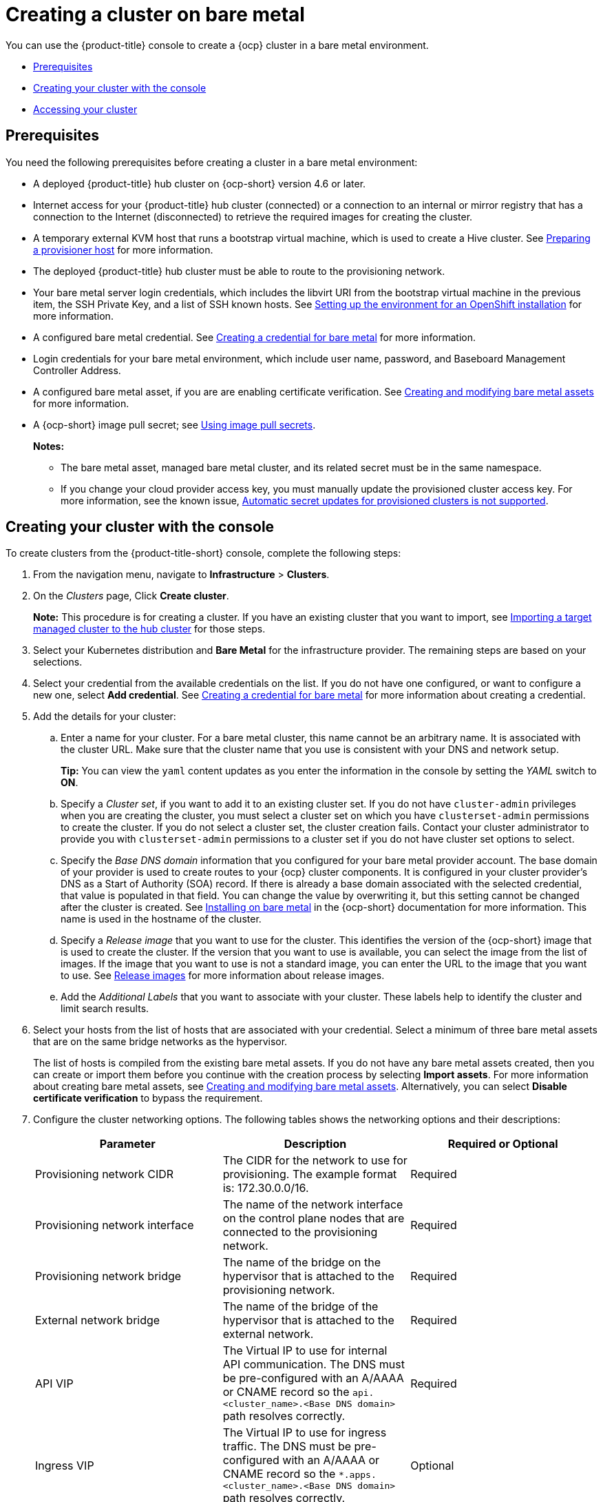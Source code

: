 [#creating-a-cluster-on-bare-metal]
= Creating a cluster on bare metal

You can use the {product-title} console to create a {ocp} cluster in a bare metal environment.

* <<bare-prerequisites,Prerequisites>>
* <<bare_creating-your-cluster-with-the-console,Creating your cluster with the console>>
* <<bare_accessing-your-cluster,Accessing your cluster>>

[#bare-prerequisites]
== Prerequisites

You need the following prerequisites before creating a cluster in a bare metal environment:

* A deployed {product-title} hub cluster on {ocp-short} version 4.6 or later.
* Internet access for your {product-title} hub cluster (connected) or a connection to an internal or mirror registry that has a connection to the Internet (disconnected) to retrieve the required images for creating the cluster.
* A temporary external KVM host that runs a bootstrap virtual machine, which is used to create a Hive cluster. See link:../credentials/credential_bare.adoc#bare-set-up-provisioner[Preparing a provisioner host] for more information.
* The deployed {product-title} hub cluster must be able to route to the provisioning network.
* Your bare metal server login credentials, which includes the libvirt URI from the bootstrap virtual machine in the previous item, the SSH Private Key, and a list of SSH known hosts. See  https://access.redhat.com/documentation/en-us/openshift_container_platform/4.9/html/installing/deploying-installer-provisioned-clusters-on-bare-metal#ipi-install-installation-workflow[Setting up the environment for an OpenShift installation] for more information.
* A configured bare metal credential. See link:../credentials/credential_bare.adoc#creating-a-credential-for-bare-metal[Creating a credential for bare metal] for more information.
* Login credentials for your bare metal environment, which include user name, password, and Baseboard Management Controller Address.
* A configured bare metal asset, if you are are enabling certificate verification. See xref:../clusters/bare_assets.adoc#creating-and-modifying-bare-metal-assets[Creating and modifying bare metal assets] for more information.
* A {ocp-short} image pull secret;
see https://access.redhat.com/documentation/en-us/openshift_container_platform/4.9/html/images/managing-images#using-image-pull-secrets[Using image pull secrets].
+
*Notes:*
+
** The bare metal asset, managed bare metal cluster, and its related secret must be in the same namespace.
+
** If you change your cloud provider access key, you must manually update the provisioned cluster access key. For more information, see the known issue, link:../release_notes/known_issues.adoc#automatic-secret-updates-for-provisioned-clusters-is-not-supported[Automatic secret updates for provisioned clusters is not supported].

[#bare_creating-your-cluster-with-the-console]
== Creating your cluster with the console

To create clusters from the {product-title-short} console, complete the following steps:

. From the navigation menu, navigate to *Infrastructure* > *Clusters*.
. On the _Clusters_ page, Click *Create cluster*.
+
*Note:* This procedure is for creating a cluster.
If you have an existing cluster that you want to import, see xref:../clusters/import.adoc#importing-a-target-managed-cluster-to-the-hub-cluster[Importing a target managed cluster to the hub cluster] for those steps.
. Select your Kubernetes distribution and *Bare Metal* for the infrastructure provider. The remaining steps are based on your selections.
. Select your credential from the available credentials on the list.
If you do not have one configured, or want to configure a new one, select *Add credential*. See link:../credentials/credential_bare.adoc#creating-a-credential-for-bare-metal[Creating a credential for bare metal] for more information about creating a credential.
. Add the details for your cluster:
.. Enter a name for your cluster. For a bare metal cluster, this name cannot be an arbitrary name. It is associated with the cluster URL. Make sure that the cluster name that you use is consistent with your DNS and network setup.
+
*Tip:* You can view the `yaml` content updates as you enter the information in the console by setting the _YAML_ switch to *ON*.
.. Specify a _Cluster set_, if you want to add it to an existing cluster set. If you do not have `cluster-admin` privileges when you are creating the cluster, you must select a cluster set on which you have `clusterset-admin` permissions to create the cluster. If you do not select a cluster set, the cluster creation fails. Contact your cluster administrator to provide you with `clusterset-admin` permissions to a cluster set if you do not have cluster set options to select.
.. Specify the _Base DNS domain_ information that you configured for your bare metal provider account. The base domain of your provider is used to create routes to your {ocp} cluster components. It is configured in your cluster provider's DNS as a Start of Authority (SOA) record. If there is already a base domain associated with the selected credential, that value is populated in that field. You can change the value by overwriting it, but this setting cannot be changed after the cluster is created.
See https://access.redhat.com/documentation/en-us/openshift_container_platform/4.9/html/installing/installing-on-bare-metal[Installing on bare metal] in the {ocp-short} documentation for more information. This name is used in the hostname of the cluster.
.. Specify a _Release image_ that you want to use for the cluster. This identifies the version of the {ocp-short} image that is used to create the cluster. If the version that you want to use is available, you can select the image from the list of images. If the image that you want to use is not a standard image, you can enter the URL to the image that you want to use. See xref:../clusters/release_images.adoc#release-images[Release images] for more information about release images.
.. Add the _Additional Labels_ that you want to associate with your cluster. These labels help to identify the cluster and limit search results.
. Select your hosts from the list of hosts that are associated with your credential. Select a minimum of three bare metal assets that are on the same bridge networks as the hypervisor.
+
The list of hosts is compiled from the existing bare metal assets. If you do not have any bare metal assets created, then you can create or import them before you continue with the creation process by selecting *Import assets*. For more information about creating bare metal assets, see xref:../clusters/bare_assets.adoc#creating-and-modifying-bare-metal-assets[Creating and modifying bare metal assets]. Alternatively, you can select *Disable certificate verification* to bypass the requirement.
. Configure the cluster networking options. The following tables shows the networking options and their descriptions:
+
|===
| Parameter | Description | Required or Optional

| Provisioning network CIDR | The CIDR for the network to use for provisioning. The example format is: 172.30.0.0/16. | Required
| Provisioning network interface | The name of the network interface on the control plane nodes that are connected to the provisioning network. | Required
| Provisioning network bridge | The name of the bridge on the hypervisor that is attached to the provisioning network. | Required
| External network bridge | The name of the bridge of the hypervisor that is attached to the external network. | Required
| API VIP | The Virtual IP to use for internal API communication. The DNS must be pre-configured with an A/AAAA or CNAME record so the `api.<cluster_name>.<Base DNS domain>` path resolves correctly. | Required
| Ingress VIP | The Virtual IP to use for ingress traffic. The DNS must be pre-configured with an A/AAAA or CNAME record so the `*.apps.<cluster_name>.<Base DNS domain>` path resolves correctly. | Optional
| Network type | The pod network provider plug-in to deploy. Only the OpenShiftSDN plug-in is supported on {ocp-short} 4.3. The OVNKubernetes plug-in is available as a technical preview on {ocp-short} versions 4.3, 4.4, and 4.5. It is generally available on {ocp-short} version 4.6, and later. OVNKubernetes must be used with IPv6. The default value is `OpenShiftSDN`. | Required
| Cluster network CIDR | A block of IP addresses from which pod IP addresses are allocated. The OpenShiftSDN network plug-in supports multiple cluster networks. The address blocks for multiple cluster networks must not overlap. Select address pools large enough to fit your anticipated workload. The default value is 10.128.0.0/14. | Required
| Network host prefix | The subnet prefix length to assign to each individual node. For example, if hostPrefix is set to 23, then each node is assigned a /23 subnet out of the given CIDR, allowing for 510 (2^(32-23)-2) pod IP addresses. The default is 23. | Required
| Service network CIDR | A block of IP addresses for services. OpenShiftSDN allows only one serviceNetwork block. The address must not overlap any other network block. The default value is 172.30.0.0/16. | Required
| Machine CIDR | A block of IP addresses used by the {ocp-short} hosts. The address block must not overlap any other network block. The default value is 10.0.0.0/16. | Required
|===
+
You can add an additional network by clicking *Add network*. You must have more than one network if you are using IPv6 addresses. 
. Add an optional _Ansible Automation Template_ to run either before or after your cluster installs or upgrades.
+
You can click *Add automation template* to create a template.  
. Review your information and optionally customize it.
.. Click the *YAML* slider to *On* to view the `install-config.yaml` file content in the panel. 
.. Edit the YAML file with your custom settings. 

. Select *Create* to create the cluster.  
+
*Note:* You do not have to run the `kubectl` command that is provided with the cluster details to import the cluster. When you create the cluster, it is automatically configured under the management of {product-title-short}.

[#bare_accessing-your-cluster]
== Accessing your cluster

To access a cluster that is managed by {product-title}, complete the following steps:

. From the {product-title} navigation menu, navigate to *Infrastructure* > *Clusters*.
. Select the name of the cluster that you created or want to access.
The cluster details are displayed.
. Select *Reveal credentials* to view the user name and password for the cluster.
Note these values to use when you log in to the cluster.
. Select *Console URL* to link to the cluster.
. Log in to the cluster by using the user ID and password that you found in step three.

